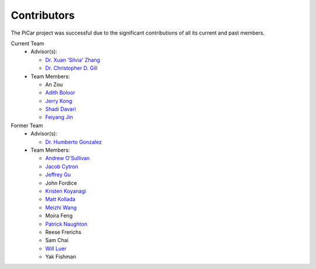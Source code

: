Contributors
=============

The PiCar project was successful due to the significant contributions of
all its current and past members.

Current Team
  - Advisor(s):

    * `Dr. Xuan 'Silvia' Zhang <https://github.com/xz-group>`_
    * `Dr. Christopher D. Gill <http://www.cse.wustl.edu/~cdgill/>`_

  - Team Members:

    * An Zou
    * `Adith Boloor <https://github.com/ajboloor>`_
    * `Jerry Kong <https://github.com/woodcutter1998>`_
    * `Shadi Davari <https://github.com/shadidavari>`_
    * `Feiyang Jin <https://github.com/FeiyangJin>`_

Former Team
  - Advisor(s):

    * `Dr. Humberto Gonzalez <https://github.com/hgonzale>`_

  - Team Members:

    * `Andrew O'Sullivan <https://www.andrewosullivan.com/>`_
    * `Jacob Cytron <https://github.com/jcytron>`_
    * `Jeffrey Gu <https://github.com/jguc17>`_
    * John Fordice
    * `Kristen Koyanagi <https://github.com/kristenkoyanagi>`_
    * `Matt Kollada <https://github.com/mkollada>`_
    * `Meizhi Wang <https://github.com/wmeizhi>`_
    * Moira Feng
    * `Patrick Naughton <https://github.com/patricknaughton01>`_
    * Reese Frerichs
    * Sam Chai
    * `Will Luer <https://github.com/willluer>`_
    * Yak Fishman
